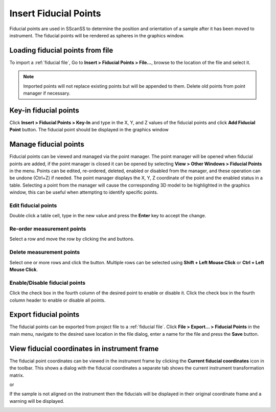 ######################
Insert Fiducial Points
######################
Fiducial points are used in SScanSS to determine the position and orientation of a sample after it has been moved to
instrument. The fiducial points will be rendered
as spheres in the graphics window.

*********************************
Loading fiducial points from file
*********************************
To import a :ref:`fiducial file`, Go to **Insert > Fiducial Points > File...**,  browse to the location of the file and
select it.

.. note::
    Imported points will not replace existing points but will be appended to them. Delete old points from
    point manager if necessary.

**********************
Key-in fiducial points
**********************
Click **Insert > Fiducial Points > Key-In** and  type in the X, Y, and Z values of the fiducial points and click **Add Fiducial Point**
button. The fiducial point should be displayed in the graphics window

.. image:: images/add_fiducials.png
   :scale: 80
   :alt: Key-in Fiducials Window
   :align: center

.. _manage fiducial:

**********************
Manage fiducial points
**********************
Fiducial points can be viewed and managed via the point manager. The point manager will be opened when fiducial points are
added, if the point manager is closed it can be opened by selecting **View > Other Windows > Fiducial Points** in the menu.
Points can be edited, re-ordered, deleted, enabled or disabled from the manager, and these operation can be undone (Ctrl+Z)
if needed. The point manager displays the X, Y, Z coordinate of the point and the enabled status in a table. Selecting a
point from the manager will cause the corresponding 3D model to be highlighted in the graphics window, this can be useful
when attempting to identify specific points.

.. image:: images/point_manager.png
   :scale: 80
   :alt: Point Manager Window
   :align: center

Edit fiducial points
====================
Double click a table cell, type in the new value and press the **Enter** key to accept the change.

Re-order measurement points
===========================
Select a row and move the row by clicking the |up| and |down| buttons.

Delete measurement  points
==========================
Select one or more rows and click the |delete| button. Multiple rows can be selected using **Shift + Left Mouse Click** or
**Ctrl + Left Mouse Click**.

Enable/Disable fiducial points
==============================
Click the check box in the fourth column of the desired point to enable or disable it. Click the check box in the fourth
column header to enable or disable all points.

**********************
Export fiducial points
**********************
The fiducial points can be exported from project file to a :ref:`fiducial file`. Click
**File > Export... > Fiducial Points** in the main menu, navigate to the desired save location in the file dialog,
enter a name for the file and press the **Save** button.



*********************************************
View fiducial coordinates in instrument frame
*********************************************
The fiducial point coordinates can be viewed in the instrument frame by clicking the **Current fiducial coordinates**
icon |fiducial_coordinates_icon| in the toolbar. This shows a dialog with the fiducial coordinates a separate tab shows the current instrument transformation matrix.

|fiducials| or |matrix|

If the sample is not aligned on the instrument then the fiducials will be displayed in their original coordinate
frame and a warning will be displayed.

.. image:: images/current_coordinates_error.png
   :scale: 80
   :alt: Dialog error message
   :align: center

.. |fiducial_coordinates_icon| image:: images/current_points.png
            :scale: 10

.. |up| image:: images/arrow-up.png
            :scale: 10

.. |down| image:: images/arrow-down.png
            :scale: 10

.. |delete| image:: images/cross.png
            :scale: 10

.. |fiducials| image:: images/current_coordinates_fiducials.png
   :scale: 50
   :alt: Current fiducial coordinates

.. |matrix| image:: images/current_coordinates_matrix.png
   :scale: 50
   :alt: Current instrument matrix